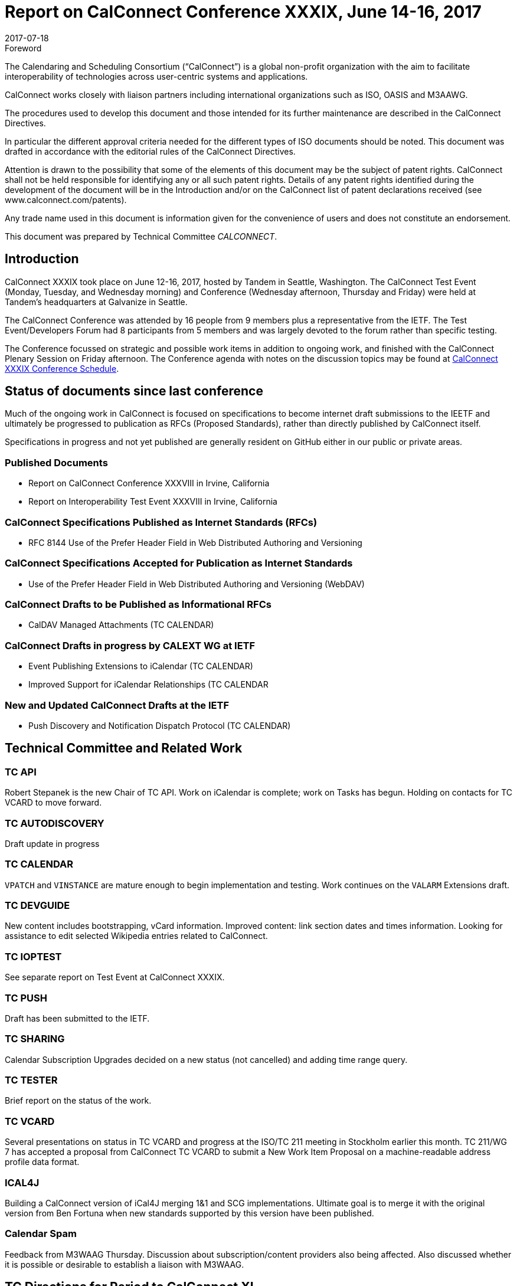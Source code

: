 = Report on CalConnect Conference XXXIX, June 14-16, 2017
:docnumber: 1703
:copyright-year: 2017
:language: en
:doctype: administrative
:edition: 1
:status: published
:revdate: 2017-07-18
:published-date: 2017-07-18
:technical-committee: CALCONNECT
:mn-document-class: cc
:mn-output-extensions: xml,html,pdf,rxl
:local-cache-only:
:imagesdir: images

.Foreword
The Calendaring and Scheduling Consortium ("`CalConnect`") is a global non-profit
organization with the aim to facilitate interoperability of technologies across
user-centric systems and applications.

CalConnect works closely with liaison partners including international
organizations such as ISO, OASIS and M3AAWG.

The procedures used to develop this document and those intended for its further
maintenance are described in the CalConnect Directives.

In particular the different approval criteria needed for the different types of
ISO documents should be noted. This document was drafted in accordance with the
editorial rules of the CalConnect Directives.

Attention is drawn to the possibility that some of the elements of this
document may be the subject of patent rights. CalConnect shall not be held responsible
for identifying any or all such patent rights. Details of any patent rights
identified during the development of the document will be in the Introduction
and/or on the CalConnect list of patent declarations received (see
www.calconnect.com/patents).

Any trade name used in this document is information given for the convenience
of users and does not constitute an endorsement.

This document was prepared by Technical Committee _{technical-committee}_.

== Introduction

CalConnect XXXIX took place on June 12-16, 2017, hosted by Tandem in Seattle, Washington. The
CalConnect Test Event (Monday, Tuesday, and Wednesday morning) and Conference (Wednesday
afternoon, Thursday and Friday) were held at Tandem's headquarters at Galvanize in Seattle.

The CalConnect Conference was attended by 16 people from 9 members plus a representative from the
IETF. The Test Event/Developers Forum had 8 participants from 5 members and was largely devoted to
the forum rather than specific testing.

The Conference focussed on strategic and possible work items in addition to ongoing work, and
finished with the CalConnect Plenary Session on Friday afternoon. The Conference agenda with notes
on the discussion topics may be found at
https://www.calconnect.org/events/calconnect-xxxix-june-12-16-2017%23conference-schedule[CalConnect XXXIX Conference Schedule].

== Status of documents since last conference

Much of the ongoing work in CalConnect is focused on specifications to become internet draft
submissions to the IEETF and ultimately be progressed to publication as RFCs (Proposed Standards),
rather than directly published by CalConnect itself.

Specifications in progress and not yet published are generally resident on GitHub either in our
public or private areas.

=== Published Documents

* Report on CalConnect Conference XXXVIII in Irvine, California
* Report on Interoperability Test Event XXXVIII in Irvine, California

=== CalConnect Specifications Published as Internet Standards (RFCs)

* RFC 8144 Use of the Prefer Header Field in Web Distributed Authoring and Versioning

=== CalConnect Specifications Accepted for Publication as Internet Standards

* Use of the Prefer Header Field in Web Distributed Authoring and Versioning (WebDAV)

=== CalConnect Drafts to be Published as Informational RFCs
* CalDAV Managed Attachments (TC CALENDAR)

=== CalConnect Drafts in progress by CALEXT WG at IETF
* Event Publishing Extensions to iCalendar (TC CALENDAR)
* Improved Support for iCalendar Relationships (TC CALENDAR

=== New and Updated CalConnect Drafts at the IETF
* Push Discovery and Notification Dispatch Protocol (TC CALENDAR)

== Technical Committee and Related Work

=== TC API

Robert Stepanek is the new Chair of TC API. Work on iCalendar is complete; work on Tasks has
begun. Holding on contacts for TC VCARD to move forward.

=== TC AUTODISCOVERY

Draft update in progress

=== TC CALENDAR

`VPATCH` and `VINSTANCE` are mature enough to begin implementation and testing. Work continues on the
`VALARM` Extensions draft.

=== TC DEVGUIDE

New content includes bootstrapping, vCard information. Improved content: link section dates and
times information. Looking for assistance to edit selected Wikipedia entries related to CalConnect.

=== TC IOPTEST

See separate report on Test Event at CalConnect XXXIX.

=== TC PUSH

Draft has been submitted to the IETF.

=== TC SHARING

Calendar Subscription Upgrades decided on a new status (not cancelled) and adding time range query.

=== TC TESTER

Brief report on the status of the work.

=== TC VCARD

Several presentations on status in TC VCARD and progress at the ISO/TC 211 meeting in Stockholm
earlier this month. TC 211/WG 7 has accepted a proposal from CalConnect TC VCARD to submit a New
Work Item Proposal on a machine-readable address profile data format.

=== ICAL4J

Building a CalConnect version of iCal4J merging 1&1 and SCG implementations. Ultimate goal is to
merge it with the original version from Ben Fortuna when new standards supported by this version
have been published.

=== Calendar Spam

Feedback from M3WAAG Thursday. Discussion about subscription/content providers also being
affected. Also discussed whether it is possible or desirable to establish a liaison with M3WAAG.

== TC Directions for Period to CalConnect XL

TC API: Create initial version of draft for standard, follow up on tasks

TC CALENDAR: Convert Managed Attachments to informational RFC, reshape `VALARM` extensions, finish
calendar Relations, look at Task Extensions, continue `VPATCH` work

TC DEVGUIDE: Feedback button, new content, wikipedia updates

TC PUSH: Finish up Push specification

TC SHARING: Subscription update draft will include time rate queries, use delete, header templating.

TC TESTER: Increase tests, decide how to maintain

== Plenary Decisions

* Jorte's offer to host CalConnect XLII (June, 2018) in Tokyo, Japan was approved.
* 1&1's offer to host CalConnect XXLIII (September, 2018) in Karlsruhe, Germany was approved.

== Future Events

* CalConnect XL- September 25-29, 2017, Open-Xchange, Cologne, Germany
* CalConnect XLI - Winter, 2018 - TBD
* CalConnect XLII - June 4-8, 2018 - Jorte, Tokyo, Japan
* CalConnect XLIII - September, 2018 - 1&1, Karlsruhe, Germany

The general format of the CalConnect Week is:

* Monday morning through Wednesday noon, Test Event and Developer's Forum (testing, tech
discussions)
* Wednesday noon through Friday afternoon, Conference

Oath (combined AOL and Yahoo) will host the Winter 2018 CalConnect XLI in
Sunnyvale, California.

Specific dates were set for CalConnect XLI and CalConnect XLIII (see below).

== Pictures from CalConnect XL

Pictures courtesy of Thomas Schäfer, 1&1

[%unnumbered,cols="a,a"]
|===

| [%unnumbered]
image::img_6848-17.jpg[]
| [%unnumbered]
image::img_6859-19.jpg[]
| [%unnumbered]
image::img_6872-21.jpg[]
| [%unnumbered]
image::img_6876-25.jpg[]
| [%unnumbered]
image::img_6890-23.jpg[]
| [%unnumbered]
image::img_7252-27.jpg[]

|===
